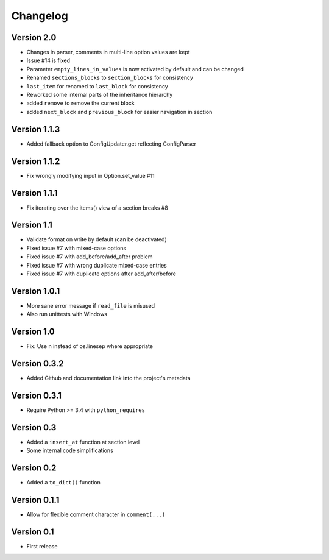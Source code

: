 =========
Changelog
=========

Version 2.0
===========

- Changes in parser, comments in multi-line option values are kept
- Issue #14 is fixed
- Parameter ``empty_lines_in_values`` is now activated by default and can be changed
- Renamed ``sections_blocks`` to ``section_blocks`` for consistency
- ``last_item`` for renamed to ``last_block`` for consistency
- Reworked some internal parts of the inheritance hierarchy
- added ``remove`` to remove the current block
- added ``next_block`` and ``previous_block`` for easier navigation in section

Version 1.1.3
=============

- Added fallback option to ConfigUpdater.get reflecting ConfigParser

Version 1.1.2
=============

- Fix wrongly modifying input in Option.set_value #11

Version 1.1.1
=============

- Fix iterating over the items() view of a section breaks #8

Version 1.1
===========

- Validate format on write by default (can be deactivated)
- Fixed issue #7 with mixed-case options
- Fixed issue #7 with add_before/add_after problem
- Fixed issue #7 with wrong duplicate mixed-case entries
- Fixed issue #7 with duplicate options after add_after/before

Version 1.0.1
=============

- More sane error message if ``read_file`` is misused
- Also run unittests with Windows

Version 1.0
===========

- Fix: Use \n instead of os.linesep where appropriate

Version 0.3.2
=============

- Added Github and documentation link into the project's metadata

Version 0.3.1
=============

- Require Python >= 3.4 with ``python_requires``

Version 0.3
===========

- Added a ``insert_at`` function at section level
- Some internal code simplifications

Version 0.2
===========

- Added a ``to_dict()`` function

Version 0.1.1
=============

- Allow for flexible comment character in ``comment(...)``

Version 0.1
===========

- First release

